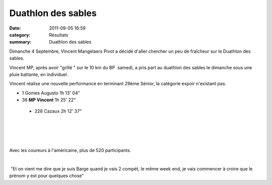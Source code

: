 Duathlon des sables
===================

:date: 2011-09-05 16:59
:category: Résultats
:summary: Duathlon des sables

|duathlon-copie-1.jpg| Dimanche 4 Septembre, Vincent Mangelaers Pivot a décidé d'aller chercher un peu de fraîcheur sur le Duathlon des sables.


Vincent MP, après avoir "grillé " sur le 10 km du BP  samedi, a pris part au duathlon des sables le dimanche sous une pluie battante, en individuel.


Vincent réalise une nouvelle performance en terminant 29ème Sénior, la catégorie espoir n'existant pas.



- 1 	Gomes Augusto 	1h 13' 04"
  	  	 
- 36 	**MP Vincent**  	1h 25' 22"
  	  	 
 - 228 	Cazaux 	2h 12' 37"

﻿ 


﻿


﻿ ﻿


﻿Avec les coureurs à l'américaine, plus de 520 participants.


﻿


﻿ "Et on vient me dire que je suis Barge quand je vais 2 compét, le même week end, je vais commencer à croire que le prénom y est pour quelques chose"

.. |duathlon-copie-1.jpg| image:: http://assets.acr-dijon.org/old/httpimgover-blogcom300x2000120862coursescourses-2011-duathlon-copie-1.jpg
